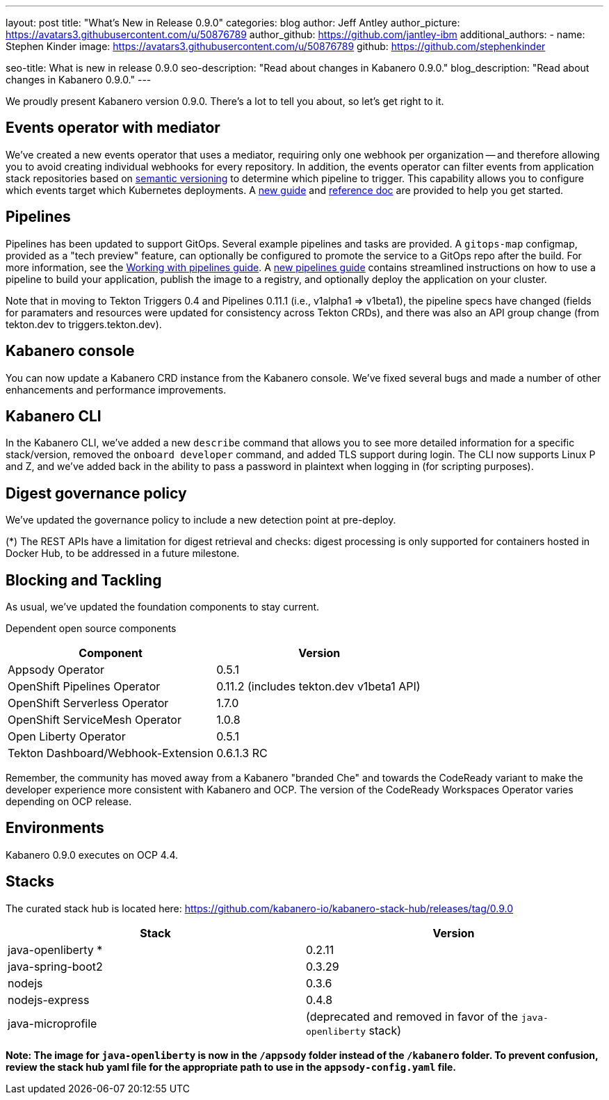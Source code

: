 ---
layout: post
title: "What's New in Release 0.9.0"
categories: blog
author: Jeff Antley
author_picture: https://avatars3.githubusercontent.com/u/50876789
author_github: https://github.com/jantley-ibm
additional_authors:
 - name: Stephen Kinder
   image: https://avatars3.githubusercontent.com/u/50876789
   github: https://github.com/stephenkinder

seo-title: What is new in release 0.9.0
seo-description: "Read about changes in Kabanero 0.9.0."
blog_description: "Read about changes in Kabanero 0.9.0."
---

We proudly present Kabanero version 0.9.0. There's a lot to tell you about, so let's get right to it.


== Events operator with mediator

We've created a new events operator that uses a mediator, requiring only one webhook per organization -- and therefore allowing you to avoid creating individual webhooks for every repository. In addition, the events operator can filter events from application stack repositories based on link:https://kabanero.io/docs/ref/general/reference/semver-governance.html[semantic versioning] to determine which pipeline to trigger. This capability allows you to configure which events target which Kubernetes deployments. A link:https://kabanero.io/guides/integrating-events-operator/[new guide] and link:https://kabanero.io/docs/ref/general/reference/event-operator.html[reference doc] are provided to help you get started.


== Pipelines

Pipelines has been updated to support GitOps. Several example pipelines and tasks are provided. A `gitops-map` configmap, provided as a "tech preview" feature, can optionally be configured to promote the service to a GitOps repo after the build. For more information, see the link:https://kabanero.io/guides/working-with-pipelines[Working with pipelines guide]. A link:https://kabanero.io/guides/pipeline-build-deploy-app[new pipelines guide] contains streamlined instructions on how to use a pipeline to build your application, publish the image to a registry, and optionally deploy the application on your cluster.

Note that in moving to Tekton Triggers 0.4 and Pipelines 0.11.1 (i.e., v1alpha1 => v1beta1), the pipeline specs have changed (fields for paramaters and resources were updated for consistency across Tekton CRDs), and there was also an API group change (from tekton.dev to triggers.tekton.dev).


== Kabanero console

You can now update a Kabanero CRD instance from the Kabanero console. We've fixed several bugs and made a number of other enhancements and performance improvements.


== Kabanero CLI

In the Kabanero CLI, we've added a new `describe` command that allows you to see more detailed information for a specific stack/version, removed the `onboard developer` command, and added TLS support during login. The CLI now supports Linux P and Z, and we've added back in the ability to pass a password in plaintext when logging in (for scripting purposes).


== Digest governance policy

We've updated the governance policy to include a new detection point at pre-deploy.

(*) The REST APIs have a limitation for digest retrieval and checks: digest processing is only supported for containers hosted in Docker Hub, to be addressed in a future milestone.


== Blocking and Tackling

As usual, we've updated the foundation components to stay current.

Dependent open source components

[%header,cols=2*]
|===
|Component
|Version

|Appsody Operator
|0.5.1

|OpenShift Pipelines Operator
|0.11.2 (includes tekton.dev v1beta1 API)

|OpenShift Serverless Operator
|1.7.0

|OpenShift ServiceMesh Operator
|1.0.8

|Open Liberty Operator
|0.5.1

|Tekton Dashboard/Webhook-Extension
|0.6.1.3 RC
|===

Remember, the community has moved away from a Kabanero "branded Che" and towards the CodeReady variant to make the developer experience more consistent with Kabanero and OCP. The version of the CodeReady Workspaces Operator varies depending on OCP release.


== Environments

Kabanero 0.9.0 executes on OCP 4.4.


== Stacks

The curated stack hub is located here: https://github.com/kabanero-io/kabanero-stack-hub/releases/tag/0.9.0

[%header,cols=2*]
|===
|Stack
|Version

|java-openliberty *
|0.2.11

|java-spring-boot2
|0.3.29

|nodejs
|0.3.6

|nodejs-express
|0.4.8

|java-microprofile
|(deprecated and removed in favor of the `java-openliberty` stack)
|===

**Note: The image for `java-openliberty` is now in the `/appsody` folder instead of the `/kabanero` folder. To prevent confusion, review the stack hub yaml file for the appropriate path to use in the `appsody-config.yaml` file.**
